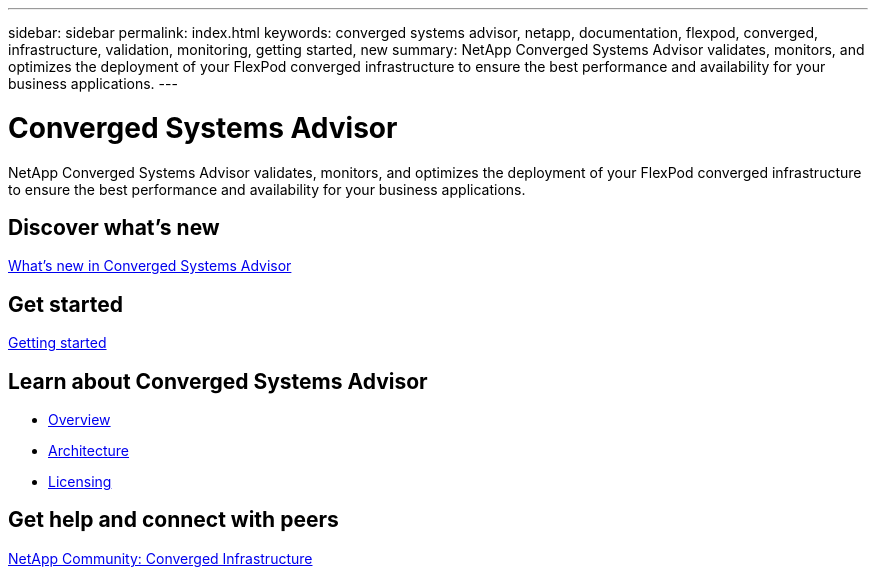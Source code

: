 ---
sidebar: sidebar
permalink: index.html
keywords: converged systems advisor, netapp, documentation, flexpod, converged, infrastructure, validation, monitoring, getting started, new
summary: NetApp Converged Systems Advisor validates, monitors, and optimizes the deployment of your FlexPod converged infrastructure to ensure the best performance and availability for your business applications.
---

= Converged Systems Advisor
:hardbreaks:
:nofooter:
:icons: font
:linkattrs:
:imagesdir: ./media/

[.lead]
NetApp Converged Systems Advisor validates, monitors, and optimizes the deployment of your FlexPod converged infrastructure to ensure the best performance and availability for your business applications.

== Discover what's new

link:reference_new.html[What's new in Converged Systems Advisor]

== Get started

link:task_getting_started.html[Getting started]

== Learn about Converged Systems Advisor

* link:concept_overview.html[Overview]
* link:concept_architecture.html[Architecture]
* link:concept_licensing.html[Licensing]

== Get help and connect with peers

https://community.netapp.com/t5/Converged-Infrastructure/ct-p/flexpod-and-converged-infrastructure[NetApp Community: Converged Infrastructure^]

